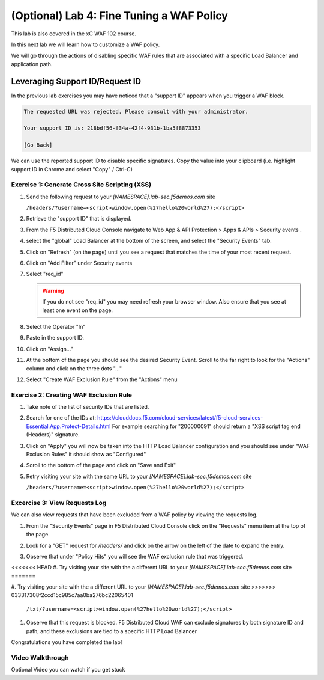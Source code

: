 (Optional) Lab 4: Fine Tuning a WAF Policy
===============================

This lab is also covered in the xC WAF 102 course.
 
In this next lab we will learn how to customize a WAF policy.

We will go through the actions of disabling specific WAF rules that 
are associated with a specific Load Balancer and application path.

Leveraging Support ID/Request ID
--------------------------------

In the previous lab exercises you may have noticed that a "support ID" appears 
when you trigger a WAF block.

.. code-block::
   
   The requested URL was rejected. Please consult with your administrator.
   
   Your support ID is: 218bdf56-f34a-42f4-931b-1ba5f8873353
   
   [Go Back]
   
We can use the reported support ID to disable specific signatures.  Copy the value into your clipboard (i.e. highlight support ID in Chrome and select "Copy" / Ctrl-C)

Exercise 1: Generate Cross Site Scripting (XSS)
^^^^^^^^^^^^^^^^^^^^^^^^^^^^^^^^^^^^^^^^^^^^^^^

#. Send the following request to your `[NAMESPACE].lab-sec.f5demos.com` site

   ``/headers/?username=<script>window.open(%27hello%20world%27);</script>``

#. Retrieve the "support ID" that is displayed.

#. From the F5 Distributed Cloud Console navigate to Web App & API Protection > Apps & APIs > Security events .

#. select the "global" Load Balancer at the bottom of the screen, and select the "Security Events" tab.

#. Click on "Refresh" (on the page) until you see a request that matches the time of your most recent request.

   .. image:: _static/screenshot-global-vip-public-security-events-refresh.png   
#. Click on "Add Filter" under Security events
   
   .. image:: _static/screenshot-global-vip-public-security-events-add-filter.png

#. Select "req_id"
   
   .. warning:: If you do not see "req_id" you may need refresh your browser window.  Also ensure that you see at least one event on the page.
#. Select the Operator "In"
#. Paste in the support ID.
   
   .. image:: _static/screenshot-global-vip-public-security-events-paste-req-id.png
   
#. Click on "Assign..."
   
   .. image:: _static/screenshot-global-vip-public-security-events-paste-req-id-assign.png
   
#. At the bottom of the page you should see the desired Security Event.  Scroll to the far right to look for the "Actions" column and click on the three dots "..."
#. Select "Create WAF Exclusion Rule" from the "Actions" menu
   
   .. image:: _static/create-exception-rule-action.png
      :width: 75%

Exercise 2: Creating WAF Exclusion Rule
^^^^^^^^^^^^^^^^^^^^^^^^^^^^^^^^^^^^^^^

#. Take note of the list of security IDs that are listed.

   .. image:: _static/waf-exclusion-rules-ids.png
      :width: 75%
	  
#. Search for one of the IDs at: https://clouddocs.f5.com/cloud-services/latest/f5-cloud-services-Essential.App.Protect-Details.html
   For example searching for "200000091" should return a "XSS script tag end (Headers)" signature.
#. Click on "Apply" you will now be taken into the HTTP Load Balancer configuration and you should see under "WAF Exclusion Rules" it should show as "Configured"
#. Scroll to the bottom of the page and click on "Save and Exit"
#. Retry visiting your site with the same URL to your `[NAMESPACE].lab-sec.f5demos.com` site

   ``/headers/?username=<script>window.open(%27hello%20world%27);</script>``

Excercise 3: View Requests Log
^^^^^^^^^^^^^^^^^^^^^^^^^^^^^^

We can also view requests that have been excluded from a WAF policy by viewing 
the requests log.

#. From the "Security Events" page in F5 Distributed Cloud Console click on the "Requests" menu item at the top of the page.
#. Look for a "GET" request for `/headers/` and click on the arrow on the left of the date to expand the entry.
#. Observe that under "Policy Hits" you will see the WAF exclusion rule that was triggered.
   
   .. image:: _static/requests-policy-exclusion.png
      :width: 50%
<<<<<<< HEAD
#. Try visiting your site with the a different URL to your `[NAMESPACE].lab-sec.f5demos.com` site
=======
	  
#. Try visiting your site with the a different URL to your `[NAMESPACE].lab-sec.f5demos.com` site
>>>>>>> 033317308f2ccd15c985c7aa0ba276bc22065401
   ``/txt/?username=<script>window.open(%27hello%20world%27);</script>``
#. Observe that this request is blocked.  F5 Distributed Cloud WAF can exclude signatures by both signature ID and path; and these exclusions are tied to a specific HTTP Load Balancer

Congratulations you have completed the lab!

Video Walkthrough 
^^^^^^^^^^^^^^^^^
Optional Video you can watch if you get stuck

.. raw:: html
   <iframe width="560" height="315" src="https://www.youtube.com/embed/s-BHH0Qayfc?start=523" title="YouTube video player" frameborder="0" allow="accelerometer; autoplay; clipboard-write; encrypted-media; gyroscope; picture-in-picture" allowfullscreen></iframe>
